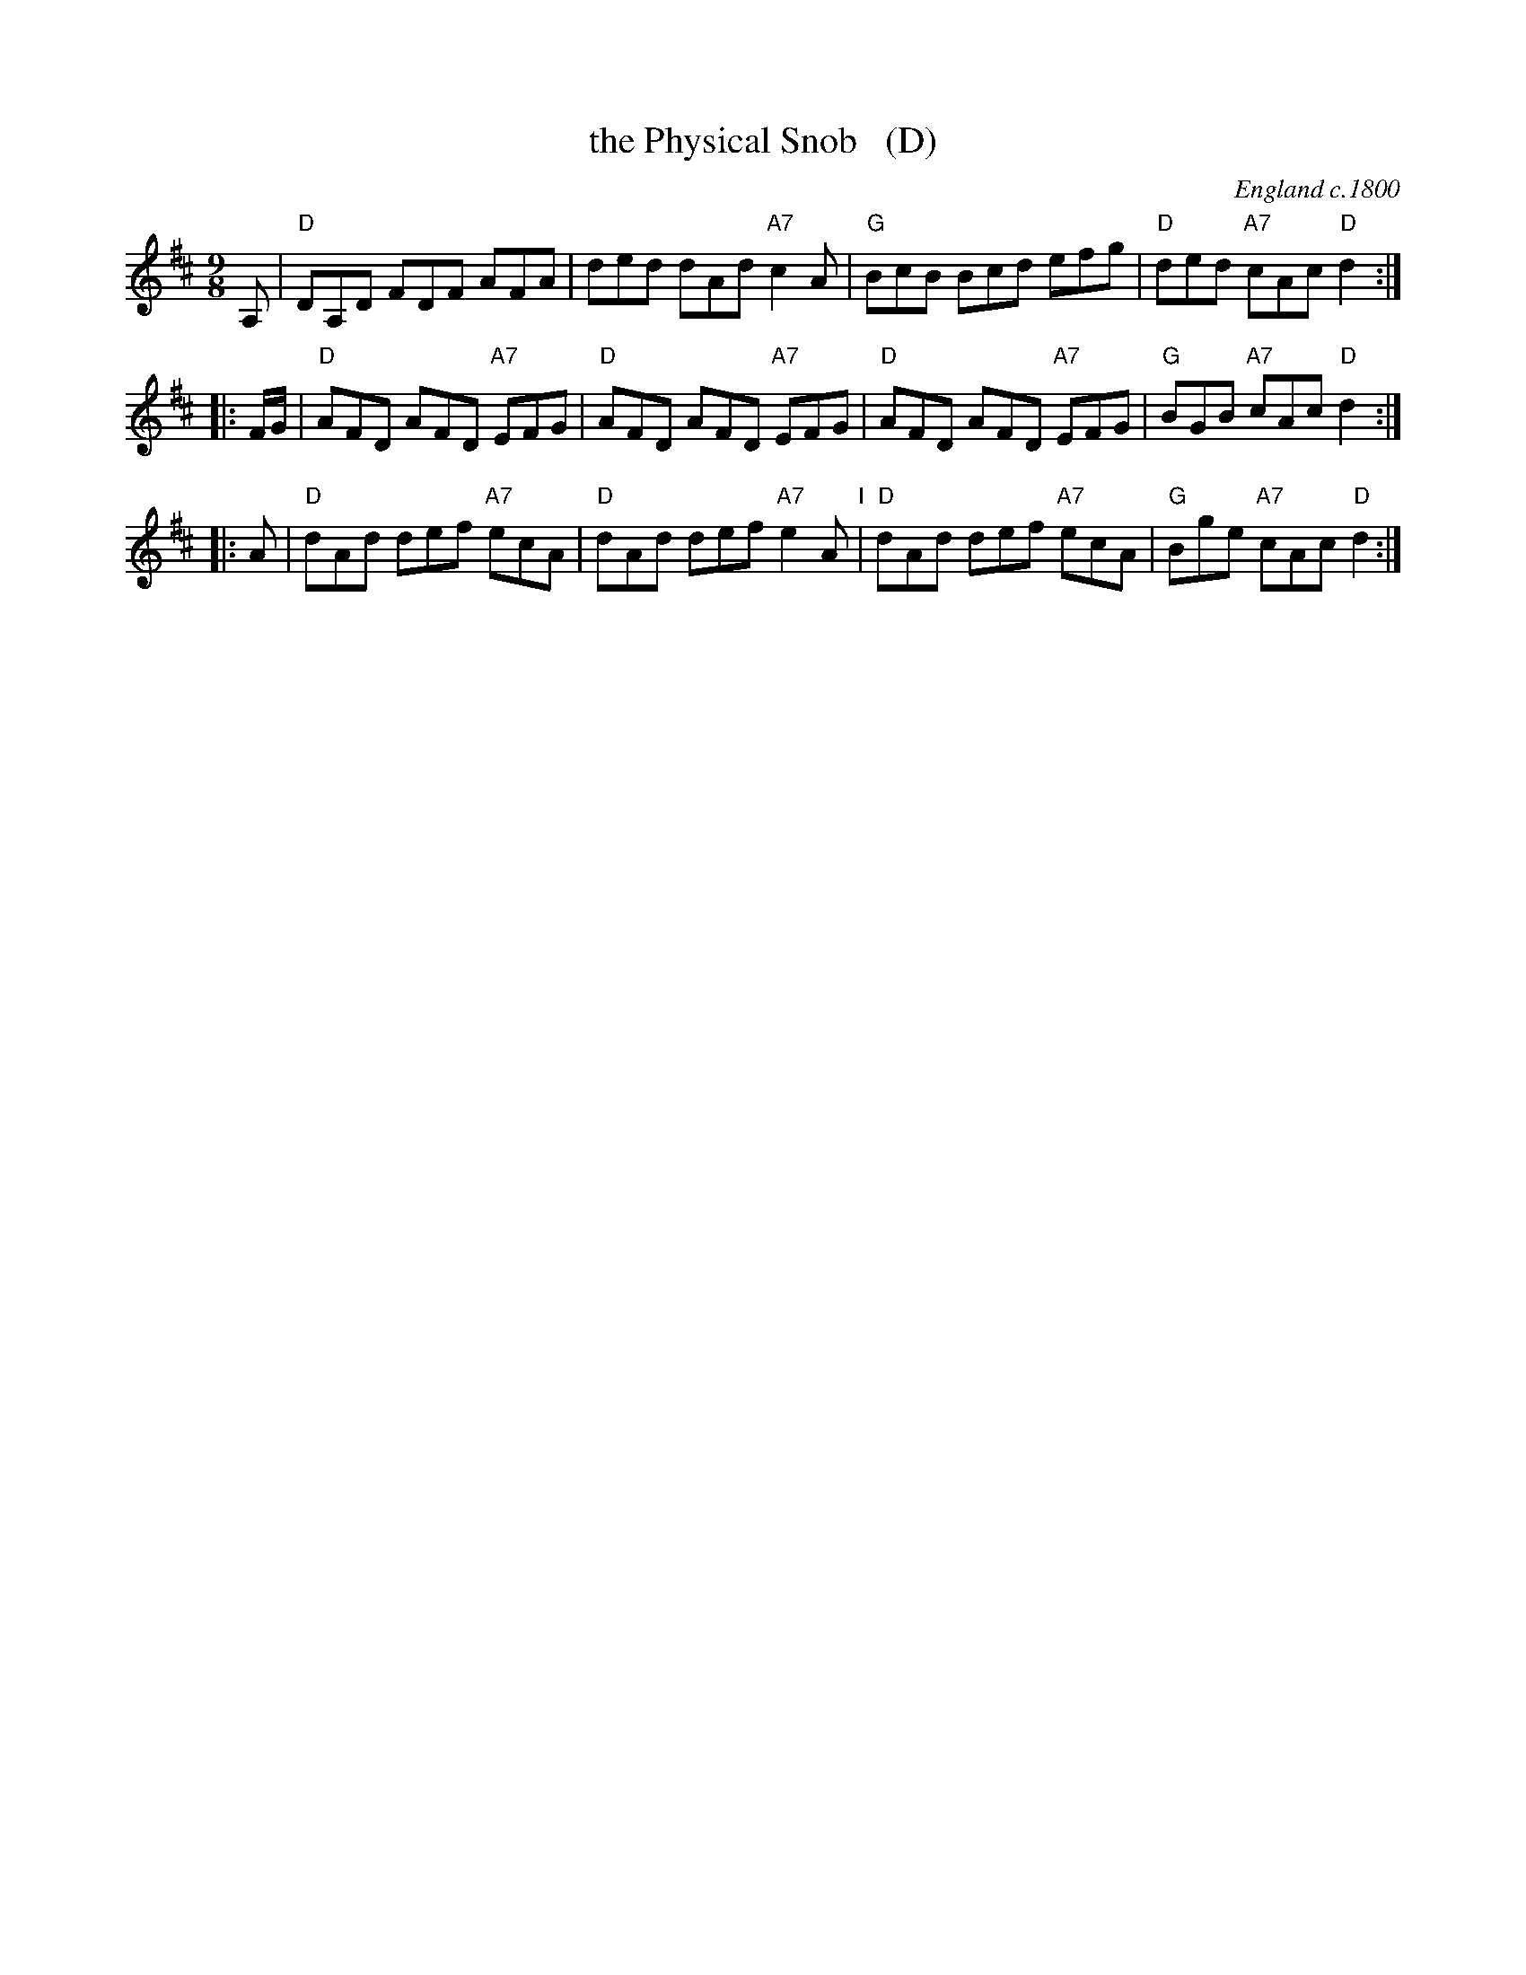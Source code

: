X: 1
T: the Physical Snob   (D)
O: England c.1800
M: 9/8
L: 1/8
K: D
A, \
| "D"DA,D FDF AFA | ded dAd "A7"c2A | "G"BcB Bcd efg | "D"ded "A7"cAc "D"d2 :|
|: F/G/ \
| "D"AFD AFD "A7"EFG | "D"AFD AFD "A7"EFG | "D"AFD AFD "A7"EFG | "G"BGB "A7"cAc "D"d2 :|
|: A \
| "D"dAd def "A7"ecA | "D"dAd def "A7"e2A "I"| "D"dAd def "A7"ecA | "G"Bge "A7"cAc "D"d2 :|
